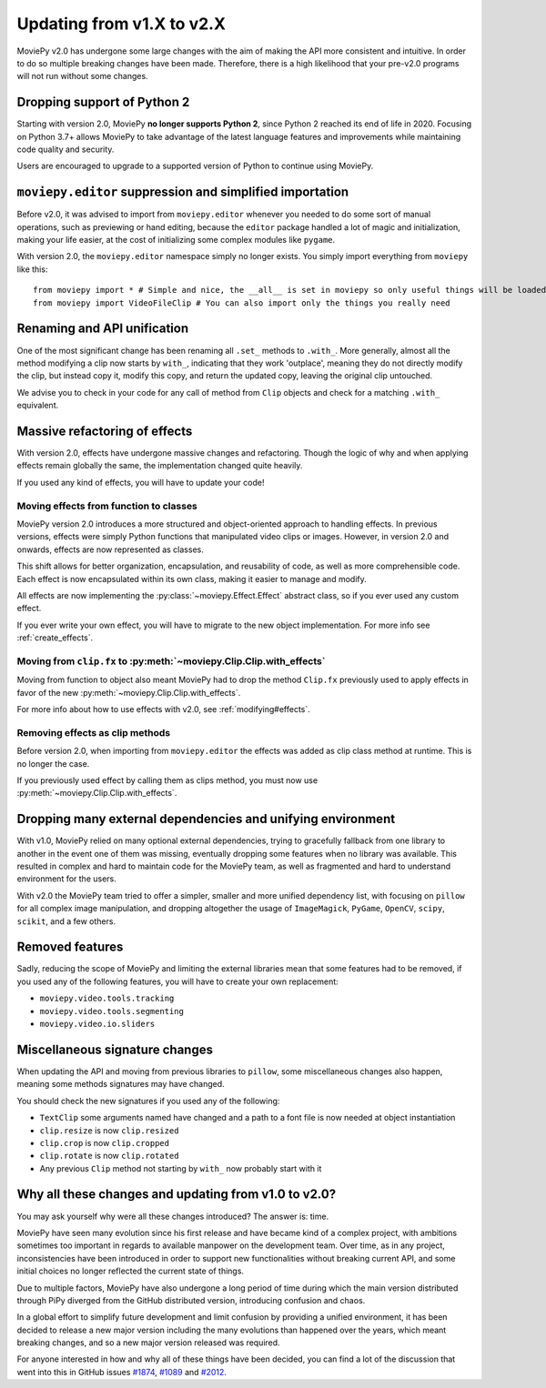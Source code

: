 .. _updating_to_v2:

Updating from v1.X to v2.X
==========================

MoviePy v2.0 has undergone some large changes with the aim of making the API more consistent
and intuitive. In order to do so multiple breaking changes have been made.
Therefore, there is a high likelihood that your pre-v2.0 programs will not run without
some changes.

Dropping support of Python 2
-----------------------------
Starting with version 2.0, MoviePy **no longer supports Python 2**, since Python 2 reached its end of life in 2020. 
Focusing on Python 3.7+ allows MoviePy to take advantage of the latest language features and improvements while maintaining code quality and security. 

Users are encouraged to upgrade to a supported version of Python to continue using MoviePy.

``moviepy.editor`` suppression and simplified importation
---------------------------------------------------------
Before v2.0, it was advised to import from ``moviepy.editor`` whenever you needed to do some sort of manual operations,
such as previewing or hand editing, because the ``editor`` package handled a lot of magic and initialization, making your life
easier, at the cost of initializing some complex modules like ``pygame``.

With version 2.0, the ``moviepy.editor`` namespace simply no longer exists. You simply import everything from ``moviepy`` like this: :: 
    
    from moviepy import * # Simple and nice, the __all__ is set in moviepy so only useful things will be loaded
    from moviepy import VideoFileClip # You can also import only the things you really need


Renaming and API unification
------------------------------

One of the most significant change has been renaming all ``.set_`` methods to ``.with_``. More generally, almost all the method modifying a clip now starts
by ``with_``, indicating that they work 'outplace', meaning they do not directly modify the clip, but instead copy it, modify this copy, and return the updated copy,
leaving the original clip untouched.

We advise you to check in your code for any call of method from ``Clip`` objects and check for a matching ``.with_`` equivalent. 


Massive refactoring of effects
-------------------------------

With version 2.0, effects have undergone massive changes and refactoring. Though the logic of why and when applying effects remain globally the same, 
the implementation changed quite heavily.

If you used any kind of effects, you will have to update your code!

Moving effects from function to classes
""""""""""""""""""""""""""""""""""""""""""""""

MoviePy version 2.0 introduces a more structured and object-oriented approach to handling effects. In previous versions, effects were simply Python functions that manipulated video clips or images. 
However, in version 2.0 and onwards, effects are now represented as classes.

This shift allows for better organization, encapsulation, and reusability of code, as well as more comprehensible code. Each effect is now encapsulated within its own class, making it easier to manage and modify. 

All effects are now implementing the :py:class:`~moviepy.Effect.Effect` abstract class, so if you ever used any custom effect.

If you ever write your own effect, you will have to migrate to the new object implementation. For more info see :ref:`create_effects`.

Moving from ``clip.fx`` to :py:meth:`~moviepy.Clip.Clip.with_effects`
""""""""""""""""""""""""""""""""""""""""""""""""""""""""""""""""""""""

Moving from function to object also meant MoviePy had to drop the method ``Clip.fx`` previously used to apply effects in favor of the new :py:meth:`~moviepy.Clip.Clip.with_effects`.

For more info about how to use effects with v2.0, see :ref:`modifying#effects`.

Removing effects as clip methods
""""""""""""""""""""""""""""""""""

Before version 2.0, when importing from ``moviepy.editor`` the effects was added as clip class method at runtime. This is no longer the case.

If you previously used effect by calling them as clips method, you must now use :py:meth:`~moviepy.Clip.Clip.with_effects`.

Dropping many external dependencies and unifying environment
-------------------------------------------------------------

With v1.0, MoviePy relied on many optional external dependencies, trying to gracefully fallback from one library to another in the event one of them was missing, eventually dropping some features when no library was available.
This resulted in complex and hard to maintain code for the MoviePy team, as well as fragmented and hard to understand environment for the users.

With v2.0 the MoviePy team tried to offer a simpler, smaller and more unified dependency list, with focusing on ``pillow`` for all complex image manipulation, and dropping altogether the usage of ``ImageMagick``, ``PyGame``, ``OpenCV``, ``scipy``, ``scikit``, and a few others.

Removed features
-----------------

Sadly, reducing the scope of MoviePy and limiting the external libraries mean that some features had to be removed, if you used any of the following features, you will have to create your own replacement:

- ``moviepy.video.tools.tracking``
- ``moviepy.video.tools.segmenting``
- ``moviepy.video.io.sliders``

Miscellaneous signature changes
------------------------------

When updating the API and moving from previous libraries to ``pillow``, some miscellaneous changes also happen, meaning some methods signatures may have changed.

You should check the new signatures if you used any of the following:

- ``TextClip`` some arguments named have changed and a path to a font file is now needed at object instantiation
- ``clip.resize`` is now ``clip.resized``
- ``clip.crop`` is now ``clip.cropped``
- ``clip.rotate`` is now ``clip.rotated``
- Any previous ``Clip`` method not starting by ``with_`` now probably start with it


Why all these changes and updating from v1.0 to v2.0?
-------------------------------------------------------

You may ask yourself why were all these changes introduced? The answer is: time.

MoviePy have seen many evolution since his first release and have became kind of a complex project, with ambitions sometimes too important in regards to available manpower on the development team.
Over time, as in any project, inconsistencies have been introduced in order to support new functionalities without breaking current API, and some initial choices no longer reflected the current state of things.

Due to multiple factors, MoviePy have also undergone a long period of time during which the main version distributed through PiPy diverged from the GitHub distributed version, introducing confusion and chaos.

In a global effort to simplify future development and limit confusion by providing a unified environment, it has been decided to release a new major version including the many evolutions than happened over the years, which meant breaking changes, and so a new major version released was required.

For anyone interested in how and why all of these things have been decided, you can find a lot of the discussion that went into this in GitHub issues `#1874 <https://github.com/Zulko/moviepy/issues/1874>`_, `#1089 <https://github.com/Zulko/moviepy/issues/1089>`_ and `#2012 <https://github.com/Zulko/moviepy/issues/2012>`_.